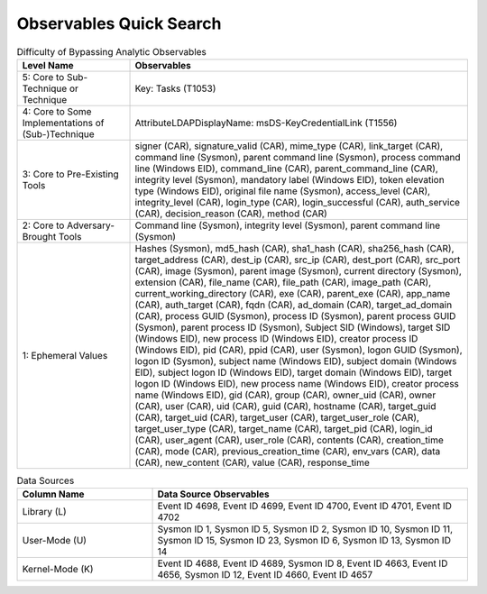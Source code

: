 Observables Quick Search
========================

.. list-table:: Difficulty of Bypassing Analytic Observables
   :widths: 25 75
   :header-rows: 1

   * - Level Name
     - Observables
   * - 5: Core to Sub-Technique or Technique
     - Key: Tasks (T1053)
   * - 4: Core to Some Implementations of (Sub-)Technique
     - AttributeLDAPDisplayName: msDS-KeyCredentialLink (T1556)
   * - 3: Core to Pre-Existing Tools
     - signer (CAR), signature_valid (CAR), mime_type (CAR), link_target (CAR), command line (Sysmon), parent command line (Sysmon), process command line (Windows EID), command_line (CAR), parent_command_line (CAR), integrity level (Sysmon), mandatory label (Windows EID), token elevation type (Windows EID), original file name (Sysmon), access_level (CAR), integrity_level (CAR), login_type (CAR), login_successful (CAR), auth_service (CAR), decision_reason (CAR), method (CAR)
   * - 2: Core to Adversary-Brought Tools
     - Command line (Sysmon), integrity level (Sysmon), parent command line (Sysmon)
   * - 1: Ephemeral Values
     - Hashes (Sysmon), md5_hash (CAR), sha1_hash (CAR), sha256_hash (CAR), target_address (CAR), dest_ip (CAR), src_ip (CAR), dest_port (CAR), src_port (CAR), image (Sysmon), parent image (Sysmon), current directory (Sysmon), extension (CAR), file_name (CAR), file_path (CAR), image_path (CAR), current_working_directory (CAR), exe (CAR), parent_exe (CAR), app_name (CAR), auth_target (CAR), fqdn (CAR), ad_domain (CAR), target_ad_domain (CAR), process GUID (Sysmon), process ID (Sysmon), parent process GUID (Sysmon), parent process ID (Sysmon), Subject SID (Windows), target SID (Windows EID), new process ID (Windows EID), creator process ID (Windows EID), pid (CAR), ppid (CAR), user (Sysmon), logon GUID (Sysmon), logon ID (Sysmon), subject name (Windows EID), subject domain (Windows EID), subject logon ID (Windows EID), target domain (Windows EID), target logon ID (Windows EID), new process name (Windows EID), creator process name (Windows EID), gid (CAR), group (CAR), owner_uid (CAR), owner (CAR), user (CAR), uid (CAR), guid (CAR), hostname (CAR), target_guid (CAR), target_uid (CAR), target_user (CAR), target_user_role (CAR), target_user_type (CAR), target_name (CAR), target_pid (CAR), login_id (CAR), user_agent (CAR), user_role (CAR), contents (CAR), creation_time (CAR), mode (CAR), previous_creation_time (CAR), env_vars (CAR), data (CAR), new_content (CAR), value (CAR), response_time


.. list-table:: Data Sources
   :widths: 30 70
   :header-rows: 1

   * - Column Name
     - Data Source Observables
   * - Library (L)
     - Event ID 4698, Event ID 4699, Event ID 4700, Event ID 4701, Event ID 4702
   * - User-Mode (U)
     - Sysmon ID 1, Sysmon ID 5, Sysmon ID 2, Sysmon ID 10, Sysmon ID 11, Sysmon ID 15, Sysmon ID 23, Sysmon ID 6, Sysmon ID 13, Sysmon ID 14
   * - Kernel-Mode (K)
     - Event ID 4688, Event ID 4689, Sysmon ID 8, Event ID 4663, Event ID 4656, Sysmon ID 12, Event ID 4660, Event ID 4657